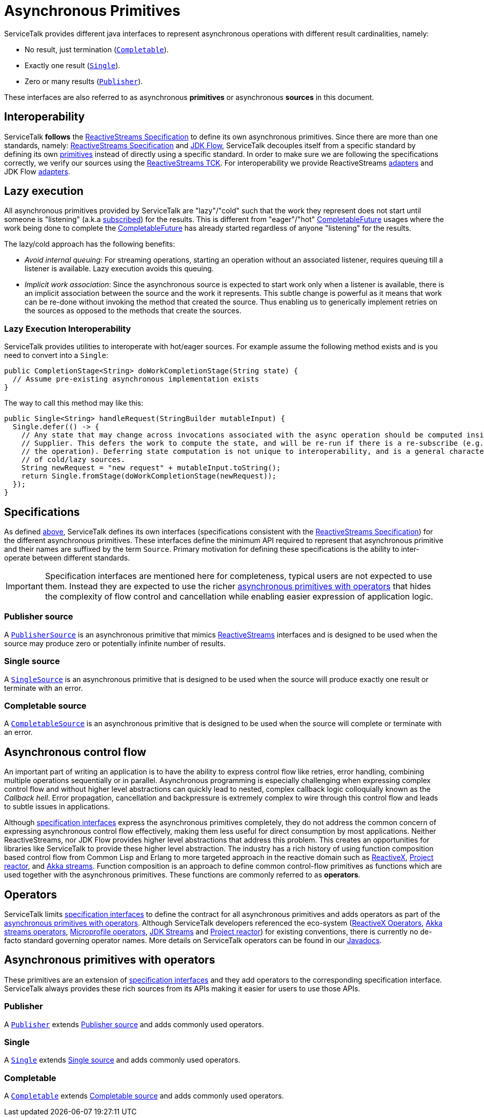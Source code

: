 // Configure {source-root} values based on how this document is rendered: on GitHub or not
ifdef::env-github[]
:source-root:
endif::[]
ifndef::env-github[]
ifndef::source-root[:source-root: https://github.com/apple/servicetalk/blob/{page-origin-refname}]
endif::[]

= Asynchronous Primitives

ServiceTalk provides different java interfaces to represent asynchronous operations with different result cardinalities,
namely:

- No result, just termination (link:{source-root}/servicetalk-concurrent-api/src/main/java/io/servicetalk/concurrent/api/Completable.java[`Completable`]).
- Exactly one result (link:{source-root}/servicetalk-concurrent-api/src/main/java/io/servicetalk/concurrent/api/Single.java[`Single`]).
- Zero or many results (link:{source-root}/servicetalk-concurrent-api/src/main/java/io/servicetalk/concurrent/api/Publisher.java[`Publisher`]).

These interfaces are also referred to as asynchronous **primitives** or asynchronous **sources** in this document.

== Interoperability

ServiceTalk **follows** the
link:https://github.com/reactive-streams/reactive-streams-jvm/blob/v1.0.3/README.md#specification[ReactiveStreams Specification]
to define its own asynchronous primitives. Since there are more than one standards, namely:
link:https://github.com/reactive-streams/reactive-streams-jvm/blob/v1.0.3/README.md#specification[ReactiveStreams Specification]
and link:https://docs.oracle.com/javase/9/docs/api/java/util/concurrent/Flow.html[JDK Flow], ServiceTalk decouples itself
from a specific standard by defining its own <<Specifications, primitives>> instead of directly using a specific
standard. In order to make sure we are following the specifications correctly, we verify our sources using the
link:https://github.com/reactive-streams/reactive-streams-jvm/blob/v1.0.3/tck[ReactiveStreams TCK]. For interoperability
we provide ReactiveStreams
link:{source-root}/servicetalk-concurrent-reactivestreams/src/main/java/io/servicetalk/concurrent/reactivestreams/ReactiveStreamsAdapters.java[adapters]
and JDK Flow link:{source-root}/servicetalk-concurrent-jdkflow/src/main/java/io/servicetalk/concurrent/jdkflow/JdkFlowAdapters.java[adapters].

== Lazy execution

All asynchronous primitives provided by ServiceTalk are "lazy"/"cold" such that the work
they represent does not start until someone is "listening"
(a.k.a link:https://github.com/reactive-streams/reactive-streams-jvm/blob/v1.0.3/README.md#api-components[subscribed])
for the results. This is different from "eager"/"hot"
link:https://docs.oracle.com/javase/8/docs/api/java/util/concurrent/CompletableFuture.html[CompletableFuture] usages
where the work being done to complete the
link:https://docs.oracle.com/javase/8/docs/api/java/util/concurrent/CompletableFuture.html[CompletableFuture] has
already started regardless of anyone "listening" for the results.

The lazy/cold approach has the following benefits:

* __Avoid internal queuing__: For streaming operations, starting an operation without an associated listener, requires
queuing till a listener is available. Lazy execution avoids this queuing.
* __Implicit work association__: Since the asynchronous source is expected to start work only when a listener is
available, there is an implicit association between the source and the work it represents. This subtle change is
powerful as it means that work can be re-done without invoking the method that created the source. Thus enabling us to
generically implement retries on the sources as opposed to the methods that create the sources.

=== Lazy Execution Interoperability
ServiceTalk provides utilities to interoperate with hot/eager sources. For example assume the following method exists
and is you need to convert into a `Single`:
[source, java]
----
public CompletionStage<String> doWorkCompletionStage(String state) {
  // Assume pre-existing asynchronous implementation exists
}
----

The way to call this method may like this:
[source, java]
----
public Single<String> handleRequest(StringBuilder mutableInput) {
  Single.defer(() -> {
    // Any state that may change across invocations associated with the async operation should be computed inside the
    // Supplier. This defers the work to compute the state, and will be re-run if there is a re-subscribe (e.g. to retry
    // the operation). Deferring state computation is not unique to interoperability, and is a general characteristics
    // of cold/lazy sources.
    String newRequest = "new request" + mutableInput.toString();
    return Single.fromStage(doWorkCompletionStage(newRequest));
  });
}
----

== Specifications

As defined <<Interoperability, above>>, ServiceTalk defines its own interfaces (specifications consistent with the
link:https://github.com/reactive-streams/reactive-streams-jvm/blob/v1.0.3/README.md#specification[ReactiveStreams Specification])
for the different asynchronous primitives. These interfaces define the minimum API required to represent that
asynchronous primitive and their names are suffixed by the term `Source`. Primary motivation for defining these
specifications is the ability to inter-operate between different standards.

IMPORTANT: Specification interfaces are mentioned here for completeness, typical users are not expected to use them.
Instead they are expected to use the richer <<primitve-with-operators, asynchronous primitives with operators>>
that hides the complexity of flow control and cancellation while enabling easier expression of application logic.

=== Publisher source

A link:{source-root}/servicetalk-concurrent/src/main/java/io/servicetalk/concurrent/PublisherSource.java[`PublisherSource`]
is an asynchronous primitive that mimics link:https://www.reactive-streams.org[ReactiveStreams] interfaces and is
designed to be used when the source may produce zero or potentially infinite number of results.

=== Single source

A link:{source-root}/servicetalk-concurrent/src/main/java/io/servicetalk/concurrent/SingleSource.java[`SingleSource`]
is an asynchronous primitive that is designed to be used when the source will produce exactly one result or terminate
with an error.

=== Completable source

A link:{source-root}/servicetalk-concurrent/src/main/java/io/servicetalk/concurrent/CompletableSource.java[`CompletableSource`]
is an asynchronous primitive that is designed to be used when the source will complete or terminate with an error.

[#async-control-flow]
== Asynchronous control flow

An important part of writing an application is to have the ability to express control flow like retries, error handling,
combining multiple operations sequentially or in parallel. Asynchronous programming is especially challenging
when expressing complex control flow and without higher level abstractions can quickly lead to nested, complex callback
logic colloquially known as the __Callback hell__. Error propagation, cancellation and backpressure is extremely complex
to wire through this control flow and leads to subtle issues in applications.

Although <<Specifications, specification interfaces>> express the asynchronous primitives completely, they do not address
the common concern of expressing asynchronous control flow effectively, making them less useful for direct consumption
by most applications. Neither ReactiveStreams, nor JDK Flow provides higher level abstractions that address this problem.
This creates an opportunities for libraries like ServiceTalk to provide these higher level abstraction.
The industry has a rich history of using function composition based control flow from Common Lisp and Erlang to more
targeted approach in the reactive domain such as link:https://reactivex.io[ReactiveX],
link:https://github.com/reactor/reactor-core[Project reactor], and
link:https://doc.akka.io/docs/akka/current/stream/operators/index.html[Akka streams]. Function composition is an approach
to define common control-flow primitives as functions which are used together with the asynchronous primitives.
These functions are commonly referred to as **operators**.

[#operators]
== Operators

ServiceTalk limits <<Specifications, specification interfaces>> to define the contract for all asynchronous primitives
and adds operators as part of the <<primitve-with-operators, asynchronous primitives with operators>>. Although
ServiceTalk developers referenced the eco-system
(link:https://reactivex.io/documentation/operators.html[ReactiveX Operators],
link:https://doc.akka.io/docs/akka/current/stream/operators/index.html[Akka streams operators],
link:https://github.com/eclipse/microprofile-reactive-streams-operators[Microprofile operators],
link:https://docs.oracle.com/javase/8/docs/api/java/util/stream/Stream.html[JDK Streams] and
link:https://github.com/reactor/reactor-core[Project reactor]) for existing conventions, there is currently no de-facto
standard governing operator names. More details on ServiceTalk operators can be found in our
xref:{page-version}@servicetalk::javadoc/index.adoc[Javadocs].

[#primitve-with-operators]
== Asynchronous primitives with operators

These primitives are an extension of <<Specifications, specification interfaces>> and they add operators to the
corresponding specification interface. ServiceTalk always provides these rich sources from its APIs making it easier for
users to use those APIs.

=== Publisher

A link:{source-root}/servicetalk-concurrent-api/src/main/java/io/servicetalk/concurrent/api/Publisher.java[`Publisher`]
extends <<Publisher source>> and adds commonly used operators.

=== Single
A link:{source-root}/servicetalk-concurrent-api/src/main/java/io/servicetalk/concurrent/api/Single.java[`Single`]
extends <<Single source>> and adds commonly used operators.

=== Completable
A link:{source-root}/servicetalk-concurrent-api/src/main/java/io/servicetalk/concurrent/api/Completable.java[`Completable`]
extends <<Completable source>> and adds commonly used operators.

